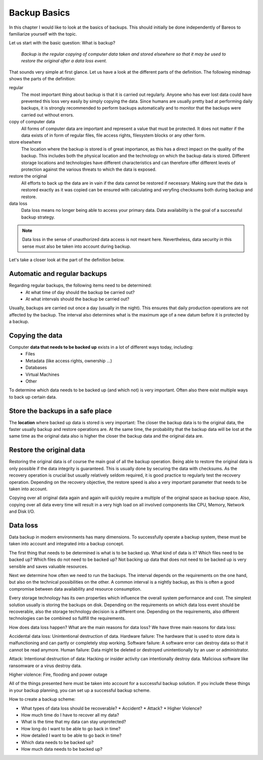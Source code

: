 
Backup Basics
=============

In this chapter I would like to look at the basics of backups. This should
initially be done independently of Bareos to familiarize yourself with the
topic.

Let us start with the basic question: What is backup?

  *Backup is the regular copying of computer data taken and stored elsewhere so
  that it may be used to restore the original after a data loss event.*


That sounds very simple at first glance. Let us have a look at the different parts of the definition.
The following mindmap shows the parts of the definition:

.. uml:: BackupBasics0.puml


.. Additionally, a backup should use the required resources intelligently to
.. minimize the resource consumption regarding storage, cpu, memory and network
.. consumption. This is possible by taking advantage of the properties of the data
.. to be backed up.

.. Usually, only a small percentage of the data that needs to be backed up changes
.. in every time period.

regular
  The most important thing about backup is that it is carried out regularly.
  Anyone who has ever lost data could have prevented this loss very easily by
  simply copying the data. Since humans are usually pretty bad at performing
  daily backups, it is strongly recommended to perform backups automatically
  and to monitor that the backups were carried out without errors.

copy of computer data 
  All forms of computer data are important and represent a value that must be
  protected. It does not matter if the data exists of in form of regular files,
  file access rights, filesystem blocks or any other form.

store elsewhere 
  The location where the backup is stored is of great importance, as this has a
  direct impact on the quality of the backup. This includes both the physical
  location and the technology on which the backup data is stored. Different storage
  locations and technologies have different characteristics and can therefore
  offer different levels of protection against the various threats to which the
  data is exposed.

restore the original
  All efforts to back up the data are in vain if the data cannot be restored if
  necessary. Making sure that the data is restored exactly as it was copied can
  be ensured with calculating and veryfing checksums both during backup and restore.

data loss
  Data loss means no longer being able to access your primary data. Data
  availability is the goal of a successful backup strategy. 
 
.. note::  Data loss in the sense of unauthorized data access is not meant here. Nevertheless, data security in this sense must also be taken into account during backup.



Let's take a closer look at the part of the definition below.

.. uml:: BackupBasics1.puml

Automatic and regular backups
-----------------------------

Regarding regular backups, the following items need to be determined:
  * At what time of day should the backup be carried out?
  * At what intervals should the backup be carried out?
Usually, backups are carried out once a day (usually in the night). This ensures
that daily production operations are not affected by the backup.
The interval also determines what is the maximum age of a new datum before it is protected
by a backup.


Copying the data
---------------

Computer **data that needs to be backed up** exists in a lot of different ways today, including:
  * Files
  * Metadata (like access rights, ownership ...)
  * Databases
  * Virtual Machines
  * Other

To determine which data needs to be backed up (and which not) is very important.
Often also there exist multiple ways to back up certain data.

Store the backups in a safe place
---------------------------------

The **location** where backed up data is stored is very important:
The closer the backup data is to the original data, the faster usually backup
and restore operations are. At the same time, the probability that the backup
data will be lost at the same time as the original data also is higher the
closer the backup data and the original data are.

Restore the original data
-------------------------
Restoring the original data is of course the main goal of all the backup
operation. Being able to restore the original data is only possible if the data
integrity is guaranteed. This is usually done by securing the data with
checksums. As the recovery operation is crucial but usually relatively seldom
required, it is good practice to regularly test the recovery operation.
Depending on the recovery objective, the restore speed is also a very important
parameter that needs to be taken into account.


Copying over all original data again and again will quickly require a multiple
of the original space as backup space. Also, copying over all data every time
will result in a very high load on all involved components like CPU, Memory,
Network and Disk I/O.


Data loss
---------





Data backup in modern environments has many dimensions. To successfully operate
a backup system, these must be taken into account and integrated into a backup
concept.

The first thing that needs to be determined is what is to be backed up.
What kind of data is it? 
Which files need to be backed up? 
Which files do not need to be backed up?
Not backing up data that does not need to be backed up is very sensible and saves valuable resources.

Next we determine how often we need to run the backups.
The interval depends on the requirements on the one hand, but also on the technical possibilities on the other.
A common interval is a nightly backup, as this is often a good compromise between data availability and resource consumption.

Every storage technology has its own properties which influence the overall system performance and cost.
The simplest solution usually is storing the backups on disk.
Depending on the requirements on which data loss event should be recoverable, also the storage technology
decision is a different one.
Depending on the requirements, also different technologies can be combined so fullfill the requirements.

How does data loss happen? What are the main reasons for data loss?
We have three main reasons for data loss: 

Accidental data loss: Unintentional destruction of data.
Hardware failure: The hardware that is used to store data is malfunctioning and can partly or completely stop working.
Software failure: A software error can destroy data so that it cannot be read anymore.
Human failure: Data might be deleted or destroyed unintentionally by an user or administrator.

Attack: Intentional destruction of data:
Hacking or insider activity can intentionally destroy data.
Malicious software like ransomware or a virus destroy data.

Higher violence:
Fire, flooding and power outage






All of the things presented here must be taken into account for a successful
backup solution. If you include these things in your backup planning, you can
set up a successful backup scheme.

How to create a backup scheme:

* What types of data loss should be recoverable?
  * Accident?
  * Attack?
  * Higher Violence?

* How much time do I have to recover all my data?

* What is the time that my data can stay unprotected?

* How long do I want to be able to go back in time?

* How detailed I want to be able to go back in time?

* Which data needs to be backed up?

* How much data needs to be backed up?

